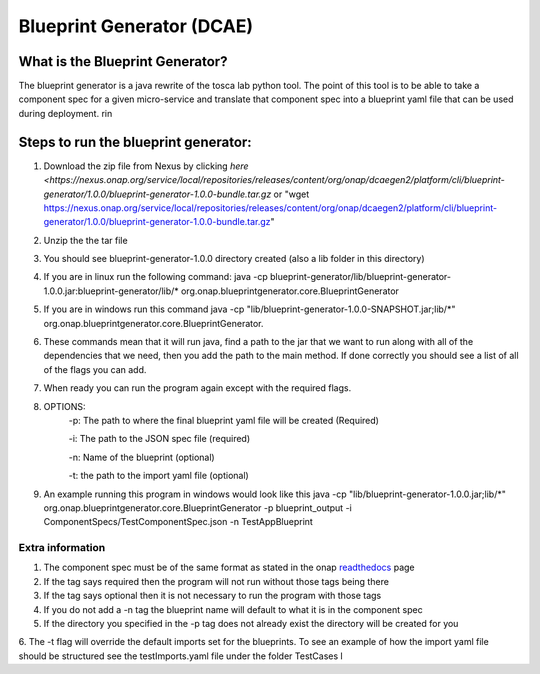 

Blueprint Generator (DCAE)
=============================================

What is the Blueprint Generator?
++++++++++++++++++++++++++++++++
The blueprint generator is a java rewrite of the tosca lab python tool. The point of this tool is to be able to take a component spec for a given micro-service and translate that component spec into a blueprint yaml file that can be used during deployment.
rin

Steps to run the blueprint generator:
+++++++++++++++++++++++++++++++++++++

1. Download the zip file from Nexus by clicking `here <https://nexus.onap.org/service/local/repositories/releases/content/org/onap/dcaegen2/platform/cli/blueprint-generator/1.0.0/blueprint-generator-1.0.0-bundle.tar.gz` or "wget https://nexus.onap.org/service/local/repositories/releases/content/org/onap/dcaegen2/platform/cli/blueprint-generator/1.0.0/blueprint-generator-1.0.0-bundle.tar.gz"

2. Unzip the the tar file

3. You should see blueprint-generator-1.0.0 directory created (also a lib folder in this directory)

4. If you are in linux run the following command: java -cp blueprint-generator/lib/blueprint-generator-1.0.0.jar:blueprint-generator/lib/* org.onap.blueprintgenerator.core.BlueprintGenerator

5. If you are in windows run this command java -cp "lib/blueprint-generator-1.0.0-SNAPSHOT.jar;lib/\*" org.onap.blueprintgenerator.core.BlueprintGenerator.

6. These commands mean that it will run java, find a path to the jar that we want to run along with all of the dependencies that we need, then you add the path to the main method. If done correctly you should see a list of all of the flags you can add. 

7. When ready you can run the program again except with the required flags.

8. OPTIONS:
    -p: The path to where the final blueprint yaml file will be created (Required)

    -i: The path to the JSON spec file (required)

    -n: Name of the blueprint (optional)

    -t: the path to the import yaml file (optional)

9. An example running this program in windows would look like this java -cp "lib/blueprint-generator-1.0.0.jar;lib/\*" org.onap.blueprintgenerator.core.BlueprintGenerator -p blueprint_output -i ComponentSpecs/TestComponentSpec.json -n TestAppBlueprint


Extra information
-----------------

1. The component spec must be of the same format as stated in the onap `readthedocs <https://onap.readthedocs.io/en/latest/submodules/dcaegen2.git/docs/sections/components/component-specification/common-specification.html#working-with-component-specs>`_ page

2. If the tag says required then the program will not run without those tags being there

3. If the tag says optional then it is not necessary to run the program with those tags

4. If you do not add a -n tag the blueprint name will default to what it is in the component spec

5. If the directory you specified in the -p tag does not already exist the directory will be created for you

6. The -t flag will override the default imports set for the blueprints. To see an example of how the import yaml file should be structured see the testImports.yaml file under the folder TestCases
l